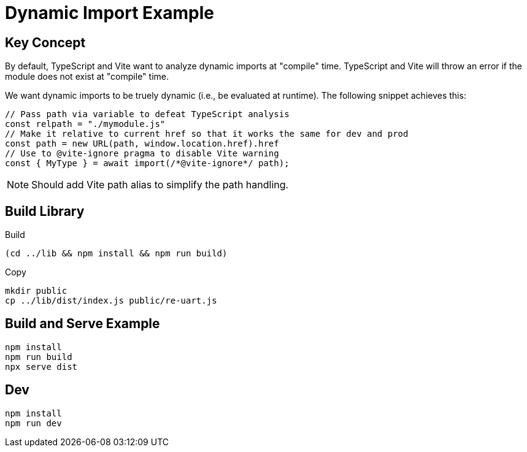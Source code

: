 = Dynamic Import Example

== Key Concept

By default, TypeScript and Vite want to analyze dynamic imports at "compile" time.
TypeScript and Vite will throw an error if the module does not exist at "compile" time.

We want dynamic imports to be truely dynamic (i.e., be evaluated at runtime).
The following snippet achieves this:

[source,ts]
----
// Pass path via variable to defeat TypeScript analysis
const relpath = "./mymodule.js"
// Make it relative to current href so that it works the same for dev and prod
const path = new URL(path, window.location.href).href
// Use to @vite-ignore pragma to disable Vite warning
const { MyType } = await import(/*@vite-ignore*/ path);
----

NOTE: Should add Vite path alias to simplify the path handling.

== Build Library

[source,sh]
.Build
----
(cd ../lib && npm install && npm run build)
----

[source,sh]
.Copy
----
mkdir public
cp ../lib/dist/index.js public/re-uart.js
----

== Build and Serve Example

[souce,sh]
----
npm install
npm run build
npx serve dist
----

== Dev

[source,sh]
----
npm install
npm run dev
----
